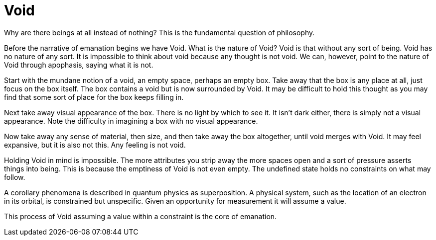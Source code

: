 = Void

Why are there beings at all instead of nothing?
This is the fundamental question of philosophy.

Before the narrative of emanation begins we have Void.
What is the nature of Void?
Void is that without any sort of being.
Void has no nature of any sort.
It is impossible to think about void because any thought is not void.
We can, however, point to the nature of Void through apophasis, saying what it is not.

Start with the mundane notion of a void, an empty space, perhaps an empty box.
Take away that the box is any place at all, just focus on the box itself.
The box contains a void but is now surrounded by Void.
It may be difficult to hold this thought as you may find that some sort of place for the box keeps filling in.

Next take away visual appearance of the box.
There is no light by which to see it.
It isn't dark either, there is simply not a visual appearance.
Note the difficulty in imagining a box with no visual appearance.

Now take away any sense of material, then size, and then take away the box altogether,
until void merges with Void.
It may feel expansive, but it is also not this.
Any feeling is not void.

Holding Void in mind is impossible.
The more attributes you strip away the more spaces open and a sort of pressure asserts things into being.
This is because the emptiness of Void is not even empty.
The undefined state holds no constraints on what may follow.

A corollary phenomena is described in quantum physics as superposition.
A physical system, such as the location of an electron in its orbital, is constrained but unspecific.
Given an opportunity for measurement it will assume a value.

This process of Void assuming a value within a constraint is the core of emanation.
